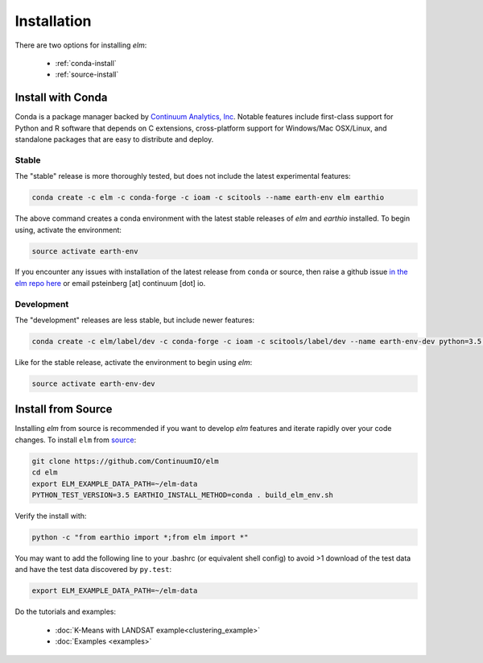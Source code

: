 Installation
============

There are two options for installing `elm`:

    - :ref:`conda-install`
    - :ref:`source-install`

.. _conda-install:

Install with Conda
~~~~~~~~~~~~~~~~~~

Conda is a package manager backed by `Continuum Analytics, Inc <http://continuum.io>`_. Notable features include first-class support for Python and R software that depends on C extensions, cross-platform support for Windows/Mac OSX/Linux, and standalone packages that are easy to distribute and deploy.

Stable
------

The "stable" release is more thoroughly tested, but does not include the latest experimental features:

.. code-block:: bash

    conda create -c elm -c conda-forge -c ioam -c scitools --name earth-env elm earthio

The above command creates a conda environment with the latest stable releases of `elm` and `earthio` installed. To begin using, activate the environment:

.. code-block:: bash

    source activate earth-env

If you encounter any issues with installation of the latest release from ``conda`` or source, then raise a github issue `in the elm repo here <http://github.com/ContinuumIO/elm/issues>`_ or email psteinberg [at] continuum [dot] io.

Development
-----------

The "development" releases are less stable, but include newer features:

.. code-block:: bash

    conda create -c elm/label/dev -c conda-forge -c ioam -c scitools/label/dev --name earth-env-dev python=3.5 elm earthio

Like for the stable release, activate the environment to begin using `elm`:

.. code-block:: bash

    source activate earth-env-dev

.. _source-install:

Install from Source
~~~~~~~~~~~~~~~~~~~

Installing `elm` from source is recommended if you want to develop `elm` features and iterate rapidly over your code changes. To install ``elm`` from `source <https://github.com/ContinuumIO/elm>`_:

.. code-block:: bash

    git clone https://github.com/ContinuumIO/elm
    cd elm
    export ELM_EXAMPLE_DATA_PATH=~/elm-data
    PYTHON_TEST_VERSION=3.5 EARTHIO_INSTALL_METHOD=conda . build_elm_env.sh

Verify the install with:

.. code-block:: bash

    python -c "from earthio import *;from elm import *"

You may want to add the following line to your .bashrc (or equivalent shell config) to avoid >1 download of the test data and have the test data discovered by ``py.test``:

.. code-block:: bash

    export ELM_EXAMPLE_DATA_PATH=~/elm-data

Do the tutorials and examples:

 * :doc:`K-Means with LANDSAT example<clustering_example>`
 * :doc:`Examples <examples>`
